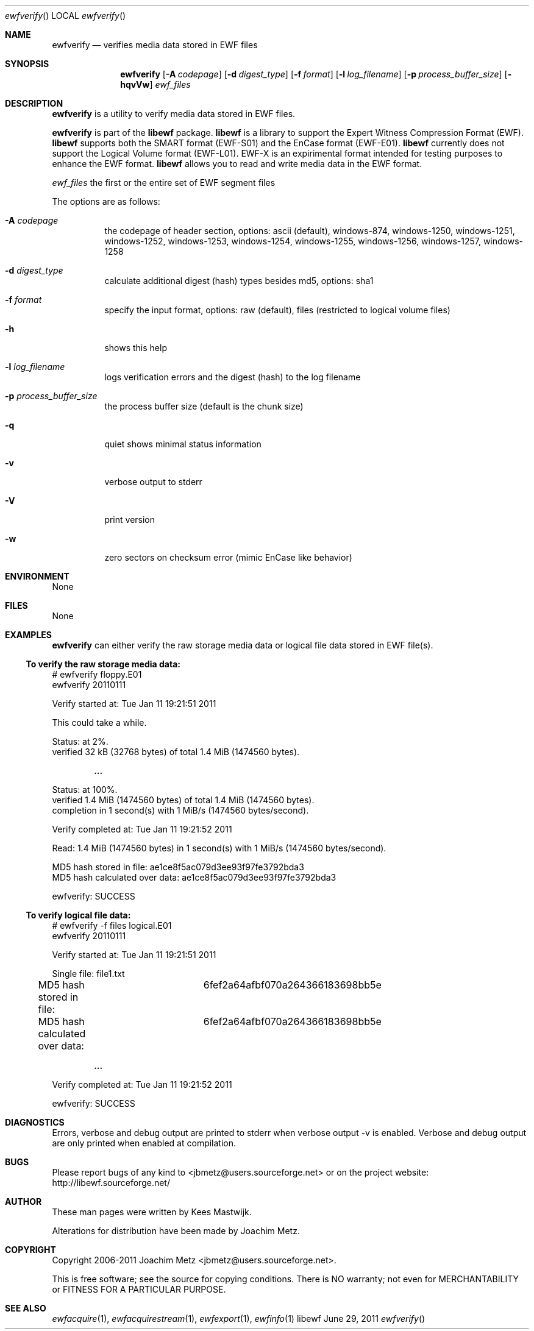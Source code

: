 .Dd June 29, 2011
.Dt ewfverify
.Os libewf
.Sh NAME
.Nm ewfverify
.Nd verifies media data stored in EWF files
.Sh SYNOPSIS
.Nm ewfverify
.Op Fl A Ar codepage
.Op Fl d Ar digest_type
.Op Fl f Ar format
.Op Fl l Ar log_filename
.Op Fl p Ar process_buffer_size
.Op Fl hqvVw
.Ar ewf_files
.Sh DESCRIPTION
.Nm ewfverify
is a utility to verify media data stored in EWF files.
.Pp
.Nm ewfverify
is part of the
.Nm libewf
package.
.Nm libewf
is a library to support the Expert Witness Compression Format (EWF).
.Nm libewf
supports both the SMART format (EWF-S01) and the EnCase format (EWF-E01).
.Nm libewf
currently does not support the Logical Volume format (EWF-L01). EWF-X is an expirimental format intended for testing purposes to enhance the EWF format.
.Nm libewf
allows you to read and write media data in the EWF format.
.Pp
.Ar ewf_files
the first or the entire set of EWF segment files
.Pp
The options are as follows:
.Bl -tag -width Ds
.It Fl A Ar codepage
the codepage of header section, options: ascii (default), windows-874, windows-1250, windows-1251, windows-1252, windows-1253, windows-1254, windows-1255, windows-1256, windows-1257, windows-1258
.It Fl d Ar digest_type
calculate additional digest (hash) types besides md5, options: sha1
.It Fl f Ar format
specify the input format, options: raw (default), files (restricted to logical volume files)
.It Fl h
shows this help
.It Fl l Ar log_filename
logs verification errors and the digest (hash) to the log filename
.It Fl p Ar process_buffer_size
the process buffer size (default is the chunk size)
.It Fl q
quiet shows minimal status information
.It Fl v
verbose output to stderr
.It Fl V
print version
.It Fl w
zero sectors on checksum error (mimic EnCase like behavior)
.El
.Sh ENVIRONMENT
None
.Sh FILES
None
.Sh EXAMPLES
.Nm ewfverify
can either verify the raw storage media data or logical file data stored in EWF file(s).
.Ss To verify the raw storage media data:
.Bd -literal
# ewfverify floppy.E01
ewfverify 20110111

Verify started at: Tue Jan 11 19:21:51 2011

This could take a while.

Status: at 2%.
        verified 32 kB (32768 bytes) of total 1.4 MiB (1474560 bytes).

.Dl ...

Status: at 100%.
        verified 1.4 MiB (1474560 bytes) of total 1.4 MiB (1474560 bytes).
        completion in 1 second(s) with 1 MiB/s (1474560 bytes/second).

Verify completed at: Tue Jan 11 19:21:52 2011

Read: 1.4 MiB (1474560 bytes) in 1 second(s) with 1 MiB/s (1474560 bytes/second).

MD5 hash stored in file:        ae1ce8f5ac079d3ee93f97fe3792bda3
MD5 hash calculated over data:  ae1ce8f5ac079d3ee93f97fe3792bda3

ewfverify: SUCCESS
.Ed
.Ss To verify logical file data:
.Bd -literal
# ewfverify -f files logical.E01
ewfverify 20110111

Verify started at: Tue Jan 11 19:21:51 2011

Single file: file1.txt
MD5 hash stored in file:	6fef2a64afbf070a264366183698bb5e
MD5 hash calculated over data:	6fef2a64afbf070a264366183698bb5e

.Dl ...

Verify completed at: Tue Jan 11 19:21:52 2011

ewfverify: SUCCESS
.Ed
.Sh DIAGNOSTICS
Errors, verbose and debug output are printed to stderr when verbose output \-v is enabled. Verbose and debug output are only printed when enabled at compilation.
.Sh BUGS
Please report bugs of any kind to <jbmetz@users.sourceforge.net> or on the project website: http://libewf.sourceforge.net/
.Sh AUTHOR
.Pp
These man pages were written by Kees Mastwijk.
.Pp
Alterations for distribution have been made by Joachim Metz.
.Sh COPYRIGHT
.Pp
Copyright 2006-2011 Joachim Metz <jbmetz@users.sourceforge.net>.
.Pp
This is free software; see the source for copying conditions. There is NO warranty; not even for MERCHANTABILITY or FITNESS FOR A PARTICULAR PURPOSE.
.Sh SEE ALSO
.Xr ewfacquire 1 ,
.Xr ewfacquirestream 1 ,
.Xr ewfexport 1 ,
.Xr ewfinfo 1
